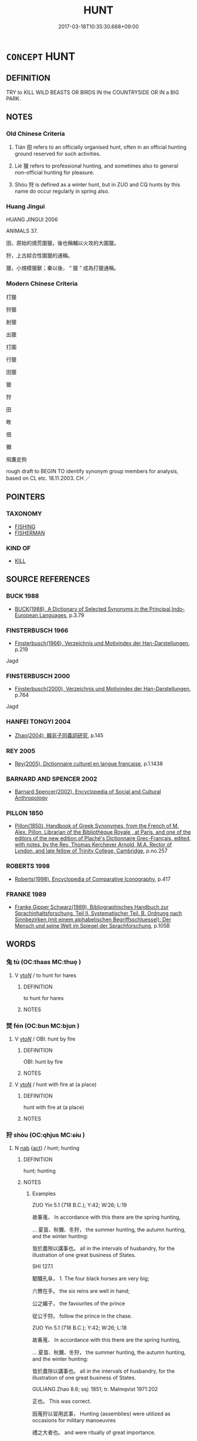 # -*- mode: mandoku-tls-view -*-
#+TITLE: HUNT
#+DATE: 2017-03-18T10:35:30.668+09:00        
#+STARTUP: content
* =CONCEPT= HUNT
:PROPERTIES:
:CUSTOM_ID: uuid-09d4fd56-a4a8-4b40-91a5-5f7ffe59e32e
:TR_ZH: 打獵
:TR_OCH: 田/畋
:END:
** DEFINITION

TRY to KILL WILD BEASTS OR BIRDS IN the COUNTRYSIDE OR IN a BIG PARK.

** NOTES

*** Old Chinese Criteria
1. Tián 田 refers to an officially organised hunt, often in an official hunting ground reserved for such activities.

2. Liè 獵 refers to professional hunting, and sometimes also to general non-official hunting for pleasure.

3. Shòu 狩 is defined as a winter hunt, but in ZUO and CQ hunts by this name do occur regularly in spring also.

*** Huang Jingui
HUANG JINGUI 2006

ANIMALS 37.

田，原始的燒荒圍獵，後也稱輔以火攻的大圍獵。

狩，上古綜合性圍獵的通稱。

獵，小規模獵獸；秦以後， “ 獵 ” 成為打獵通稱。

*** Modern Chinese Criteria
打獵

狩獵

射獵

出獵

打圍

行獵

田獵

獵

狩

田

畋

佃

獮

飛鷹走狗

rough draft to BEGIN TO identify synonym group members for analysis, based on CL etc. 18.11.2003. CH ／

** POINTERS
*** TAXONOMY
 - [[tls:concept:FISHING][FISHING]]
 - [[tls:concept:FISHERMAN][FISHERMAN]]

*** KIND OF
 - [[tls:concept:KILL][KILL]]

** SOURCE REFERENCES
*** BUCK 1988
 - [[cite:BUCK-1988][BUCK(1988), A Dictionary of Selected Synonyms in the Principal Indo-European Languages]], p.3.79

*** FINSTERBUSCH 1966
 - [[cite:FINSTERBUSCH-1966][Finsterbusch(1966), Verzeichnis und Motivindex der Han-Darstellungen]], p.219


Jagd

*** FINSTERBUSCH 2000
 - [[cite:FINSTERBUSCH-2000][Finsterbusch(2000), Verzeichnis und Motivindex der Han-Darstellungen]], p.764


Jagd

*** HANFEI TONGYI 2004
 - [[cite:HANFEI-TONGYI-2004][Zhao(2004), 韓非子同義詞研究]], p.145

*** REY 2005
 - [[cite:REY-2005][Rey(2005), Dictionnaire culturel en langue francaise]], p.1.1438

*** BARNARD AND SPENCER 2002
 - [[cite:BARNARD-AND-SPENCER-2002][Barnard Spencer(2002), Encyclopedia of Social and Cultural Anthropology]]
*** PILLON 1850
 - [[cite:PILLON-1850][Pillon(1850), Handbook of Greek Synonymes, from the French of M. Alex. Pillon, Librarian of the Bibliothèque Royale , at Paris, and one of the editors of the new edition of Plaché's Dictionnaire Grec-Français, edited, with notes, by the Rev. Thomas Kerchever Arnold, M.A. Rector of Lyndon, and late fellow of Trinity College, Cambridge]], p.no.257

*** ROBERTS 1998
 - [[cite:ROBERTS-1998][Roberts(1998), Encyclopedia of Comparative Iconography]], p.417

*** FRANKE 1989
 - [[cite:FRANKE-1989][Franke Gipper Schwarz(1989), Bibliographisches Handbuch zur Sprachinhaltsforschung. Teil II. Systematischer Teil. B. Ordnung nach Sinnbezirken (mit einem alphabetischen Begriffsschluessel): Der Mensch und seine Welt im Spiegel der Sprachforschung]], p.105B

** WORDS
   :PROPERTIES:
   :VISIBILITY: children
   :END:
*** 兔 tù (OC:thaas MC:thuo̝ )
:PROPERTIES:
:CUSTOM_ID: uuid-257b76e4-62ce-4cb7-8e3b-15c7ccb89eba
:Char+: 兔(10,6/8) 
:GY_IDS+: uuid-ef9aa10d-ef41-4eba-8c5d-595e4c1b1379
:PY+: tù     
:OC+: thaas     
:MC+: thuo̝     
:END: 
**** V [[tls:syn-func::#uuid-53cee9f8-4041-45e5-ae55-f0bfdec33a11][vt/oN/]] / to hunt for hares
:PROPERTIES:
:CUSTOM_ID: uuid-3ac7c50a-5ab5-4d23-9f60-b763d1966c63
:WARRING-STATES-CURRENCY: 2
:END:
****** DEFINITION

to hunt for hares

****** NOTES

*** 焚 fén (OC:bun MC:bi̯un )
:PROPERTIES:
:CUSTOM_ID: uuid-8cd1fbef-2e6f-4d71-9b00-68c11b5544e9
:Char+: 焚(86,8/12) 
:GY_IDS+: uuid-fead0bc3-f795-4c1e-b4e8-fb2a038c8225
:PY+: fén     
:OC+: bun     
:MC+: bi̯un     
:END: 
**** V [[tls:syn-func::#uuid-53cee9f8-4041-45e5-ae55-f0bfdec33a11][vt/oN/]] / OBI: hunt by fire
:PROPERTIES:
:CUSTOM_ID: uuid-db863ecd-47e2-47b3-969e-3c88ce128c98
:END:
****** DEFINITION

OBI: hunt by fire

****** NOTES

**** V [[tls:syn-func::#uuid-fbfb2371-2537-4a99-a876-41b15ec2463c][vtoN]] / hunt with fire at (a place)
:PROPERTIES:
:CUSTOM_ID: uuid-97389051-f7de-495f-8a8f-de6094efe726
:END:
****** DEFINITION

hunt with fire at (a place)

****** NOTES

*** 狩 shòu (OC:qhjus MC:ɕɨu )
:PROPERTIES:
:CUSTOM_ID: uuid-98199ead-33c6-4a4c-bdbd-663992524a8e
:Char+: 狩(94,6/9) 
:GY_IDS+: uuid-4d579804-4d49-49f5-ae22-b674133b99f2
:PY+: shòu     
:OC+: qhjus     
:MC+: ɕɨu     
:END: 
**** N [[tls:syn-func::#uuid-76be1df4-3d73-4e5f-bbc2-729542645bc8][nab]] {[[tls:sem-feat::#uuid-f55cff2f-f0e3-4f08-a89c-5d08fcf3fe89][act]]} / hunt; hunting
:PROPERTIES:
:CUSTOM_ID: uuid-12112346-44f2-479c-9cb5-df260597f45a
:END:
****** DEFINITION

hunt; hunting

****** NOTES

******* Examples
ZUO Yin 5.1 (718 B.C.); Y:42; W:26; L:19

 故春蒐、 In accordance with this there are the spring hunting, 

... 夏苗、秋獮、冬狩， the summer hunting, the autumn hunting, and the winter hunting: 

 皆於農隙以講事也。 all in the intervals of husbandry, for the illustration of one great business of States.

SHI 127.1

 駟驖孔阜， 1. The four black horses are very big; 

 六轡在手。 the six reins are well in hand;

 公之媚子， the favourites of the prince 

 從公于狩。 follow the prince in the chase.

ZUO Yin 5.1 (718 B.C.); Y:42; W:26; L:18

 故春蒐、 In accordance with this there are the spring hunting, 

... 夏苗、秋獮、冬狩， the summer hunting, the autumn hunting, and the winter hunting: 

 皆於農隙以講事也。 all in the intervals of husbandry, for the illustration of one great business of States.

GULIANG Zhao 8.6; ssj: 1851; tr. Malmqvist 1971:202

 正也。 This was correct.

 因蒐狩以習用武事， Hunting (assemblies) were utilized as occasions for military manoeuvres 

 禮之大者也。 and were ritually of great importance.





**** V [[tls:syn-func::#uuid-c20780b3-41f9-491b-bb61-a269c1c4b48f][vi]] {[[tls:sem-feat::#uuid-f55cff2f-f0e3-4f08-a89c-5d08fcf3fe89][act]]} / conduct a hunt, sometimes specifically winter hunt; occasionally in ZUO spring time hunt
:PROPERTIES:
:CUSTOM_ID: uuid-4e64e504-30c6-4654-b75b-abf03e45c82c
:WARRING-STATES-CURRENCY: 4
:END:
****** DEFINITION

conduct a hunt, sometimes specifically winter hunt; occasionally in ZUO spring time hunt

****** NOTES

******* Examples
SHI 112

 不稼不穡， if you do not sow and do not reap,

 胡取禾三百廛兮！ how can you bring in three hundred yard-fulls of grain? 

 不狩不獵， If you do not chase and do not hunt,

GONG Huan 04.01.01; ssj: 1550; tr. Malmqvist 1971: 99

 狩者何？ What is implied by the term show ("to hunt")?

 田狩也， (It refers to) hunting.

 春曰苗， In Spring it is called miau;

 秋曰蒐， in Autumn it is called sou,

 冬曰狩。 and in Winter it is called show.

GONG Huan 04.01.01; ssj: 1550; tr. Malmqvist 1971: 99

 諸侯曷為必田狩？ Why did the feudal lords necessarily hunt?

 一曰乾豆， (Hunting had three purposes,) firstly, to provide for the sacrifices,

 二曰賓客， secondly, to provide for the guests,

 三百充君之庖。 and, thirdly, to provide for the kitchen of the lord.

GU Huan 04.01.01; ssj: 1753; Zhong: 90; tr. Malmqvist 1971: 99

 四時之田， The hunting in the four seasons

 皆為宗廟之事也。 was performed for the sake of the offerings in the ancestral temple.

 春曰田， In Spring it was called tyan,

 夏曰苗， in Summer it was called miau,

 秋曰蒐， in Autumn it was called sou,

 冬曰狩。 and in Winter it was called show. [CA]



**** V [[tls:syn-func::#uuid-fbfb2371-2537-4a99-a876-41b15ec2463c][vtoN]] / go on a hunt; to hunt for
:PROPERTIES:
:CUSTOM_ID: uuid-2a8d7668-c1e7-4bb5-aa47-d1a8d0460a6a
:WARRING-STATES-CURRENCY: 2
:END:
****** DEFINITION

go on a hunt; to hunt for

****** NOTES

******* Examples
gongyang Ai 14.1; ssj: 1734; tr. Malmqvist 1971: 218

 然則孰狩之？ Who was the one who hunted it?

 薪采者也。 Someone who gathered firewood.

*** 獀 sōu (OC:sru MC:ʂɨu )
:PROPERTIES:
:CUSTOM_ID: uuid-79b7e688-cb32-478f-adc5-4ee1f80e5db9
:Char+: 獀(94,10/13) 
:GY_IDS+: uuid-7e7586de-f449-41f4-99f0-5f75bc6012ca
:PY+: sōu     
:OC+: sru     
:MC+: ʂɨu     
:END: 
**** N [[tls:syn-func::#uuid-76be1df4-3d73-4e5f-bbc2-729542645bc8][nab]] {[[tls:sem-feat::#uuid-f55cff2f-f0e3-4f08-a89c-5d08fcf3fe89][act]]} / hunt (LIJI)
:PROPERTIES:
:CUSTOM_ID: uuid-8706d1cd-776c-47f3-9add-15e479bfc6cb
:WARRING-STATES-CURRENCY: 2
:END:
****** DEFINITION

hunt (LIJI)

****** NOTES

******* Examples
LIJI 24; Couvreur 2.309f; Su1n Xi1da4n 12.65f; tr. Legge 2.230

 而弟達乎獀狩矣。 Thus the submission of juniors was recognised in the arrangements for the hunts. [CA]

LIJI 24; Couvreur 2.309f; Su1n Xi1da4n 12.65f; tr. Legge 2.230

 孝弟發諸朝廷， 19. The display of filial and fraternal dutyu in the court;

 行乎道路， the practise of them on the road;

 至乎州巷， their reaching to the districts and hamlets;

 放乎獀狩， their extension to the huntings;

 修乎軍旅， and the cultivation of them in the army, (have thus been described).

*** 獠 liáo (OC:ɡ-reew MC:leu )
:PROPERTIES:
:CUSTOM_ID: uuid-51245586-f49c-40fc-ae42-7379061404a8
:Char+: 獠(94,12/15) 
:GY_IDS+: uuid-1d46d850-970d-4428-8caf-f9a0577f64b6
:PY+: liáo     
:OC+: ɡ-reew     
:MC+: leu     
:END: 
**** V [[tls:syn-func::#uuid-53cee9f8-4041-45e5-ae55-f0bfdec33a11][vt/oN/]] / hunt at night
:PROPERTIES:
:CUSTOM_ID: uuid-60e0ea08-28e6-43be-a04b-f5c05fa513cb
:WARRING-STATES-CURRENCY: 2
:END:
****** DEFINITION

hunt at night

****** NOTES

******* Examples
GUAN 33.2; ed; WYWK 2.42; tr. Rickett 1985, 432.

 敖其婦女。 They dallied with their women,

 獠獵畢弋， hunted animals, netted and shot birds, [CA]

SJ 117/3037 tr. Watson 1993, Han, vol.2, p.280 鈞獠者之所得獲。 And calculating the catch made by his huntsmen.

*** 獮 xiǎn (OC:smenʔ MC:siɛn )
:PROPERTIES:
:CUSTOM_ID: uuid-e9e434fd-2d6d-41e6-8212-0619e31e7924
:Char+: 獮(94,14/17) 
:GY_IDS+: uuid-b4e84069-6699-459d-8024-1ac2cdafc90a
:PY+: xiǎn     
:OC+: smenʔ     
:MC+: siɛn     
:END: 
**** N [[tls:syn-func::#uuid-76be1df4-3d73-4e5f-bbc2-729542645bc8][nab]] {[[tls:sem-feat::#uuid-f55cff2f-f0e3-4f08-a89c-5d08fcf3fe89][act]]} / autumn hunt
:PROPERTIES:
:CUSTOM_ID: uuid-09dd08cc-c32d-419c-a988-6138e224470a
:WARRING-STATES-CURRENCY: 2
:END:
****** DEFINITION

autumn hunt

****** NOTES

******* Examples
ZUO Yin 5.1 (718 B.C.); Y:42; W:26; L:19 [CA]

 故春蒐、 In accordance with this there are the spring hunting, 

... 夏苗、秋獮、冬狩， the summer hunting, the autumn hunting, and the winter hunting: 

GUAN 20.3; WYWK 1.103; tr. Rickett 1985, p. 330.

 秋以田曰獮， Taking to the fields in the autumn was called the autumn hunt (xia3n 獮 )

 治兵。 and was where the troops were trained.

**** V [[tls:syn-func::#uuid-c20780b3-41f9-491b-bb61-a269c1c4b48f][vi]] {[[tls:sem-feat::#uuid-f55cff2f-f0e3-4f08-a89c-5d08fcf3fe89][act]]} / conduct an autum hunt
:PROPERTIES:
:CUSTOM_ID: uuid-b3442679-2b51-4920-b1ca-12aac330b160
:WARRING-STATES-CURRENCY: 3
:END:
****** DEFINITION

conduct an autum hunt

****** NOTES

*** 獸 shòu (OC:qjus MC:ɕɨu )
:PROPERTIES:
:CUSTOM_ID: uuid-64a395d0-c6c4-4191-a58e-b1267bbda22c
:Char+: 獸(94,15/19) 
:GY_IDS+: uuid-35145d6a-68ff-4995-93d9-e3a84d5289f5
:PY+: shòu     
:OC+: qjus     
:MC+: ɕɨu     
:END: 
**** V [[tls:syn-func::#uuid-53cee9f8-4041-45e5-ae55-f0bfdec33a11][vt/oN/]] / hunt (one example only, later quotations of the Shijing verse read 狩
:PROPERTIES:
:CUSTOM_ID: uuid-0ca7619a-fea0-49be-9faf-04deec80ba0c
:END:
****** DEFINITION

hunt (one example only, later quotations of the Shijing verse read 狩

****** NOTES

*** 獵 liè (OC:rab MC:liɛp )
:PROPERTIES:
:CUSTOM_ID: uuid-6e8dcc74-e9af-4a4c-815a-70ffddbb0638
:Char+: 獵(94,15/18) 
:GY_IDS+: uuid-ca301ded-292c-461f-8959-ea3406f59b86
:PY+: liè     
:OC+: rab     
:MC+: liɛp     
:END: 
**** N [[tls:syn-func::#uuid-8717712d-14a4-4ae2-be7a-6e18e61d929b][n]] / hunting; pleasure hunt
:PROPERTIES:
:CUSTOM_ID: uuid-7ddd6328-9e2a-45ae-a02f-a463ada35661
:WARRING-STATES-CURRENCY: 5
:END:
****** DEFINITION

hunting; pleasure hunt

****** NOTES

******* Examples
HF 32.55.1: (the Lord of We4i arranged with some people of Yu2 to) go on a hunting expedition (presumably for pleasure)

**** V [[tls:syn-func::#uuid-53cee9f8-4041-45e5-ae55-f0bfdec33a11][vt/oN/]] / hunt (as a professional hunter); go on a hunt, hunt as a pleasure excursion
:PROPERTIES:
:CUSTOM_ID: uuid-e7b0553b-3934-44d7-9396-f8028ec7456d
:WARRING-STATES-CURRENCY: 5
:END:
****** DEFINITION

hunt (as a professional hunter); go on a hunt, hunt as a pleasure excursion

****** NOTES

**** V [[tls:syn-func::#uuid-fbfb2371-2537-4a99-a876-41b15ec2463c][vtoN]] / hunt
:PROPERTIES:
:CUSTOM_ID: uuid-819d9e8f-8eb4-4e8f-bd3f-e5179f7b8cb7
:END:
****** DEFINITION

hunt

****** NOTES

******* Examples
GUAN 41.01.28; ed. Dai Wang 2.84; tr. Rickett 1998: 127

 令民出獵禽獸， He orders the people to go out to hunt animals and birds. [CA]

*** 田 tián (OC:ɡ-liiŋ MC:den ) / 畋 tián (OC:ɡ-liiŋ MC:den )
:PROPERTIES:
:CUSTOM_ID: uuid-bab5406b-1cf4-43e7-8091-bb608c5c7bd8
:Char+: 田(102,0/5) 
:Char+: 畋(102,4/9) 
:GY_IDS+: uuid-912548b1-fb97-424b-8c78-65bf05f0ee71
:PY+: tián     
:OC+: ɡ-liiŋ     
:MC+: den     
:GY_IDS+: uuid-f1c8ceeb-7889-4850-a932-2bd5c5220dd2
:PY+: tián     
:OC+: ɡ-liiŋ     
:MC+: den     
:END: 
**** SOURCE REFERENCES
***** DUAN DESEN 1992A
 - [[cite:DUAN-DESEN-1992A][Duan 段(1992), 簡明古漢語同義詞詞典]], p.585

***** WANG FENGYANG 1993
 - [[cite:WANG-FENGYANG-1993][Wang 王(1993), 古辭辨 Gu ci bian]], p.592

**** N [[tls:syn-func::#uuid-76be1df4-3d73-4e5f-bbc2-729542645bc8][nab]] {[[tls:sem-feat::#uuid-f55cff2f-f0e3-4f08-a89c-5d08fcf3fe89][act]]} / official hunt (as of an official party, e.g. the emperor); occasionally used in neutralised general...
:PROPERTIES:
:CUSTOM_ID: uuid-c508026d-8110-4df1-bb2b-4bbc097fe7fe
:WARRING-STATES-CURRENCY: 4
:END:
****** DEFINITION

official hunt (as of an official party, e.g. the emperor); occasionally used in neutralised general sense: "hunt"; hunting

****** NOTES

******* Examples
HF 34.29.47: (the Duke ordered) an official hunt

**** V [[tls:syn-func::#uuid-53cee9f8-4041-45e5-ae55-f0bfdec33a11][vt/oN/]] / go on an official hunt, sometimes specifically the spring hunt
:PROPERTIES:
:CUSTOM_ID: uuid-77c4ba48-835c-42bc-8c5c-4c41d4fd6413
:WARRING-STATES-CURRENCY: 4
:END:
****** DEFINITION

go on an official hunt, sometimes specifically the spring hunt

****** NOTES

**** V [[tls:syn-func::#uuid-fbfb2371-2537-4a99-a876-41b15ec2463c][vtoN]] / hunt in Npl
:PROPERTIES:
:CUSTOM_ID: uuid-53bc47ce-a8fe-4765-9593-31dcf858f882
:END:
****** DEFINITION

hunt in Npl

****** NOTES

*** 盂 yú (OC:ɢʷra MC:ɦi̯o )
:PROPERTIES:
:CUSTOM_ID: uuid-aa9cbaa9-63b0-458b-84dc-334533802b54
:Char+: 盂(108,3/8) 
:GY_IDS+: uuid-0f820160-777d-4be5-a093-a278f8c185ae
:PY+: yú     
:OC+: ɢʷra     
:MC+: ɦi̯o     
:END: 
**** N [[tls:syn-func::#uuid-76be1df4-3d73-4e5f-bbc2-729542645bc8][nab]] {[[tls:sem-feat::#uuid-f55cff2f-f0e3-4f08-a89c-5d08fcf3fe89][act]]} / hunting party (TSO)
:PROPERTIES:
:CUSTOM_ID: uuid-66aa2950-0b53-4043-83ee-33777ea2e97e
:WARRING-STATES-CURRENCY: 2
:END:
****** DEFINITION

hunting party (TSO)

****** NOTES

******* Examples
ZUO Wen 10.5 (617 B.C.); Y:577; W:427; L:256 

 遂道以田孟諸。 He then led the way to hunt in Mang-choo.

 宋公為右盂， The duke of Sung led the party on the right,

 鄭伯為左盂。 and the earl of Ch 掂 ng that on the left. [CA]

**** N [[tls:syn-func::#uuid-8717712d-14a4-4ae2-be7a-6e18e61d929b][n]] / leader of the hunt
:PROPERTIES:
:CUSTOM_ID: uuid-f28beedb-e1df-404d-b926-40142082aa99
:END:
****** DEFINITION

leader of the hunt

****** NOTES

*** 苗 miáo (OC:mrew MC:miɛu )
:PROPERTIES:
:CUSTOM_ID: uuid-039539ae-f9e3-4a7b-905f-1eeb3ec2da74
:Char+: 苗(140,5/11) 
:GY_IDS+: uuid-a2efaa43-0020-4663-8fd4-9c5ebff29dc0
:PY+: miáo     
:OC+: mrew     
:MC+: miɛu     
:END: 
**** V [[tls:syn-func::#uuid-53cee9f8-4041-45e5-ae55-f0bfdec33a11][vt/oN/]] / to hunt in springtime (GONG); to hunt in summer (SHI; GU; ZUO)
:PROPERTIES:
:CUSTOM_ID: uuid-63a32c64-d161-4732-abf7-2d9339b5d083
:WARRING-STATES-CURRENCY: 3
:END:
****** DEFINITION

to hunt in springtime (GONG); to hunt in summer (SHI; GU; ZUO)

****** NOTES

******* Examples
GONG Huan 04.01.01; ssj: 1550; tr. Malmqvist 1971: 99

 狩者何？ What is implied by the term show ("to hunt")?

 田狩也， (It refers to) hunting.

 春曰苗， In Spring it is called miau;

 秋曰蒐， in Autumn it is called sou,

 冬曰狩。 and in Winter it is called show.

GU Huan 04.01.01; ssj: 1753; Zhong: 90; tr. Malmqvist 1971: 99

 四時之田， The hunting in the four seasons

 皆為宗廟之事也。 was performed for the sake of the offerings in the ancestral temple.

 春曰田， In Spring it was called tyan,

 夏曰苗， in Summer it was called miau,

SHI 179.3 noun ??

○ 之子于苗， 3. These gentlemen go to the summer hunt,

*** 蒐 sōu (OC:sru MC:ʂɨu )
:PROPERTIES:
:CUSTOM_ID: uuid-460083e2-e780-4e37-b2ca-612e5650ec81
:Char+: 蒐(140,10/16) 
:GY_IDS+: uuid-a520c607-252e-4aaa-bfd3-db4cfce3493d
:PY+: sōu     
:OC+: sru     
:MC+: ʂɨu     
:END: 
**** N [[tls:syn-func::#uuid-76be1df4-3d73-4e5f-bbc2-729542645bc8][nab]] {[[tls:sem-feat::#uuid-f55cff2f-f0e3-4f08-a89c-5d08fcf3fe89][act]]} / spring hunting expedition
:PROPERTIES:
:CUSTOM_ID: uuid-d015246f-e0e4-475f-84a3-a6dac328359b
:WARRING-STATES-CURRENCY: 3
:END:
****** DEFINITION

spring hunting expedition

****** NOTES

******* Examples
HF 10.4.12: 梨丘之蒐 gathering at Li2qiu1

GUAN 20.3; WYWK 1.103; tr. Rickett 1985, p. 330. 春以田曰蒐， Taking to the field in the spring was called the spring hunt (so1u 蒐 ) [CA]

**** V [[tls:syn-func::#uuid-53cee9f8-4041-45e5-ae55-f0bfdec33a11][vt/oN/]] / go on a spring hunting expedition
:PROPERTIES:
:CUSTOM_ID: uuid-4c185a2e-f6c5-4f85-87b9-b6e0331ae71b
:WARRING-STATES-CURRENCY: 3
:END:
****** DEFINITION

go on a spring hunting expedition

****** NOTES

*** 雉 zhì (OC:diʔ MC:ɖi )
:PROPERTIES:
:CUSTOM_ID: uuid-be977b05-4930-4b3d-b469-c7899b7c9750
:Char+: 雉(172,5/13) 
:GY_IDS+: uuid-31bceb00-a797-4d60-8e1b-7e01faef3c5b
:PY+: zhì     
:OC+: diʔ     
:MC+: ɖi     
:END: 
**** V [[tls:syn-func::#uuid-53cee9f8-4041-45e5-ae55-f0bfdec33a11][vt/oN/]] / to hunt for pheasants
:PROPERTIES:
:CUSTOM_ID: uuid-3a1f895a-265b-4f13-a640-991e53828c7d
:WARRING-STATES-CURRENCY: 2
:END:
****** DEFINITION

to hunt for pheasants

****** NOTES

*** 獀狩 sōushòu (OC:sru qhjus MC:ʂɨu ɕɨu )
:PROPERTIES:
:CUSTOM_ID: uuid-247145f0-af90-43ed-850f-12366066ef24
:Char+: 獀(94,10/13) 狩(94,6/9) 
:GY_IDS+: uuid-7e7586de-f449-41f4-99f0-5f75bc6012ca uuid-4d579804-4d49-49f5-ae22-b674133b99f2
:PY+: sōu shòu    
:OC+: sru qhjus    
:MC+: ʂɨu ɕɨu    
:END: 
**** N [[tls:syn-func::#uuid-db0698e7-db2f-4ee3-9a20-0c2b2e0cebf0][NPab]] {[[tls:sem-feat::#uuid-f55cff2f-f0e3-4f08-a89c-5d08fcf3fe89][act]]} / hunt
:PROPERTIES:
:CUSTOM_ID: uuid-26cb00c0-29a1-4dfb-ad63-11f2a1dd64a9
:WARRING-STATES-CURRENCY: 3
:END:
****** DEFINITION

hunt

****** NOTES

*** 獵得 lièdé (OC:rab tɯɯɡ MC:liɛp tək )
:PROPERTIES:
:CUSTOM_ID: uuid-1c244512-5108-4870-95a4-1ae66573fbef
:Char+: 獵(94,15/18) 得(60,8/11) 
:GY_IDS+: uuid-ca301ded-292c-461f-8959-ea3406f59b86 uuid-2f255ab2-0652-443e-94c1-e442903989f8
:PY+: liè dé    
:OC+: rab tɯɯɡ    
:MC+: liɛp tək    
:END: 
**** V [[tls:syn-func::#uuid-98f2ce75-ae37-4667-90ff-f418c4aeaa33][VPtoN]] {[[tls:sem-feat::#uuid-f2783e17-b4a1-4e3b-8b47-6a579c6e1eb6][resultative]]} / hunt so as to catch
:PROPERTIES:
:CUSTOM_ID: uuid-9ec6922b-97a7-4a30-b6d6-d7fb475834c3
:END:
****** DEFINITION

hunt so as to catch

****** NOTES

*** 田獵 tiánliè (OC:ɡ-liiŋ rab MC:den liɛp )
:PROPERTIES:
:CUSTOM_ID: uuid-1acf8a8e-b91f-4f5f-8423-003744ecde44
:Char+: 田(102,0/5) 獵(94,15/18) 
:GY_IDS+: uuid-912548b1-fb97-424b-8c78-65bf05f0ee71 uuid-ca301ded-292c-461f-8959-ea3406f59b86
:PY+: tián liè    
:OC+: ɡ-liiŋ rab    
:MC+: den liɛp    
:END: 
**** N [[tls:syn-func::#uuid-a8e89bab-49e1-4426-b230-0ec7887fd8b4][NP]] {[[tls:sem-feat::#uuid-f55cff2f-f0e3-4f08-a89c-5d08fcf3fe89][act]]} / hunting expedition of any kind
:PROPERTIES:
:CUSTOM_ID: uuid-914341cf-798e-4680-b27a-b0ff161fc9c2
:WARRING-STATES-CURRENCY: 3
:END:
****** DEFINITION

hunting expedition of any kind

****** NOTES

**** N [[tls:syn-func::#uuid-a8e89bab-49e1-4426-b230-0ec7887fd8b4][NP]] {[[tls:sem-feat::#uuid-bffb0573-9813-4b95-95b4-87cd47edc88c][agent]]} / hunters
:PROPERTIES:
:CUSTOM_ID: uuid-0d13d7d0-0cdc-438a-a1bb-2a28cdf18224
:WARRING-STATES-CURRENCY: 3
:END:
****** DEFINITION

hunters

****** NOTES

**** V [[tls:syn-func::#uuid-091af450-64e0-4b82-98a2-84d0444b6d19][VPi]] {[[tls:sem-feat::#uuid-f55cff2f-f0e3-4f08-a89c-5d08fcf3fe89][act]]} / go on hunting parties to hunt (animals)
:PROPERTIES:
:CUSTOM_ID: uuid-8d697e1b-1cc0-430d-bbea-f81acd1ee6f8
:WARRING-STATES-CURRENCY: 3
:END:
****** DEFINITION

go on hunting parties to hunt (animals)

****** NOTES

**** V [[tls:syn-func::#uuid-091af450-64e0-4b82-98a2-84d0444b6d19][VPi]] {[[tls:sem-feat::#uuid-f55cff2f-f0e3-4f08-a89c-5d08fcf3fe89][act]]} / go on hunting parties (officially organised or not); engage in pleasure hunting, hunt for pleasure;...
:PROPERTIES:
:CUSTOM_ID: uuid-6bc00ae8-862a-4fbd-afbd-6272f6c57e95
:WARRING-STATES-CURRENCY: 4
:END:
****** DEFINITION

go on hunting parties (officially organised or not); engage in pleasure hunting, hunt for pleasure; go on some kind of hunt

****** NOTES

*** 畋獵 tiánliè (OC:ɡ-liiŋ rab MC:den liɛp )
:PROPERTIES:
:CUSTOM_ID: uuid-fe9ae609-e8f9-4638-a147-84b604610012
:Char+: 畋(102,4/9) 獵(94,15/18) 
:GY_IDS+: uuid-f1c8ceeb-7889-4850-a932-2bd5c5220dd2 uuid-ca301ded-292c-461f-8959-ea3406f59b86
:PY+: tián liè    
:OC+: ɡ-liiŋ rab    
:MC+: den liɛp    
:END: 
**** N [[tls:syn-func::#uuid-db0698e7-db2f-4ee3-9a20-0c2b2e0cebf0][NPab]] {[[tls:sem-feat::#uuid-f55cff2f-f0e3-4f08-a89c-5d08fcf3fe89][act]]} / going on hunts
:PROPERTIES:
:CUSTOM_ID: uuid-426f5612-783b-4544-839a-a01073df536d
:END:
****** DEFINITION

going on hunts

****** NOTES

**** V [[tls:syn-func::#uuid-e0ab80e9-d505-441c-b27b-572c28475060][VP/adN/]] {[[tls:sem-feat::#uuid-f8182437-4c38-4cc9-a6f8-b4833cdea2ba][nonreferential]]} / hunter
:PROPERTIES:
:CUSTOM_ID: uuid-8802ecf7-2c47-423b-aabe-38281e3ca89e
:END:
****** DEFINITION

hunter

****** NOTES

** BIBLIOGRAPHY
bibliography:../core/tlsbib.bib
